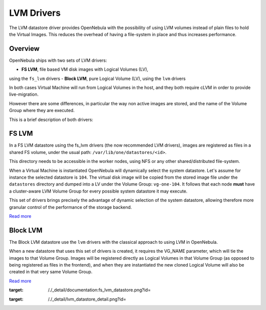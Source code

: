 ===========
LVM Drivers
===========

The LVM datastore driver provides OpenNebula with the possibility of
using LVM volumes instead of plain files to hold the Virtual Images.
This reduces the overhead of having a file-system in place and thus
increases performance.

Overview
========

OpenNebula ships with two sets of LVM drivers:

-  **FS LVM**, file based VM disk images with Logical Volumes (LV),
using the ``fs_lvm`` drivers
-  **Block LVM**, pure Logical Volume (LV), using the ``lvm`` drivers

In both cases Virtual Machine will run from Logical Volumes in the host,
and they both require cLVM in order to provide live-migration.

However there are some differences, in particular the way non active
images are stored, and the name of the Volume Group where they are
executed.

This is a brief description of both drivers:

FS LVM
======

In a FS LVM datastore using the fs\_lvm drivers (the now recommended LVM
drivers), images are registered as files in a shared FS volume, under
the usual path: ``/var/lib/one/datastores/<id>``.

This directory needs to be accessible in the worker nodes, using NFS or
any other shared/distributed file-system.

When a Virtual Machine is instantiated OpenNebula will dynamically
select the system datastore. Let's assume for instance the selected
datastore is ``104``. The virtual disk image will be copied from the
stored image file under the ``datastores`` directory and dumped into a
LV under the Volume Group: ``vg-one-104``. It follows that each node
**must** have a cluster-aware LVM Volume Group for every possible system
datastore it may execute.

This set of drivers brings precisely the advantage of dynamic selection
of the system datastore, allowing therefore more granular control of the
performance of the storage backend.

|image0|

`Read more </./fs_lvm_ds>`__

Block LVM
=========

The Block LVM datastore use the ``lvm`` drivers with the classical
approach to using LVM in OpenNebula.

When a new datastore that uses this set of drivers is created, it
requires the VG\_NAME parameter, which will tie the images to that
Volume Group. Images will be registered directly as Logical Volumes in
that Volume Group (as opposed to being registered as files in the
frontend), and when they are instantiated the new cloned Logical Volume
will also be created in that very same Volume Group.

|image1|

`Read more </./lvm_ds>`__

.. |image0| image:: /./_media/documentation:fs_lvm_datastore.png?w=500
:target: /./_detail/documentation:fs_lvm_datastore.png?id=
.. |image1| image:: /./_media/lvm_datastore_detail.png?w=500
:target: /./_detail/lvm_datastore_detail.png?id=
